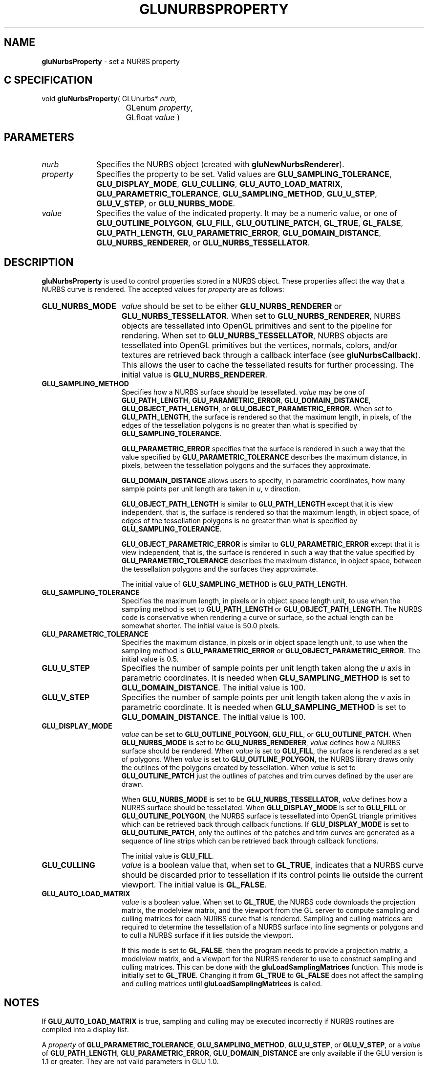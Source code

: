 '\" e  
'\"macro stdmacro
.ds Vn Version 1.2
.ds Dt 6 March 1997
.ds Re Release 1.2.0
.ds Dp May 22 14:54
.ds Dm 0 May 22 14:
.ds Xs 47701    10
.TH GLUNURBSPROPERTY 3G
.SH NAME
.B "gluNurbsProperty
\- set a NURBS property

.SH C SPECIFICATION
void \f3gluNurbsProperty\fP(
GLUnurbs* \fInurb\fP,
.nf
.ta \w'\f3void \fPgluNurbsProperty( 'u
	GLenum \fIproperty\fP,
	GLfloat \fIvalue\fP )
.fi

.EQ
delim $$
.EN
.SH PARAMETERS
.TP \w'\fIproperty\fP\ \ 'u 
\f2nurb\fP
Specifies the NURBS object (created with \%\f3gluNewNurbsRenderer\fP).
.TP
\f2property\fP
Specifies the property to be set. Valid values are
\%\f3GLU_SAMPLING_TOLERANCE\fP,
\%\f3GLU_DISPLAY_MODE\fP, 
\%\f3GLU_CULLING\fP,
\%\f3GLU_AUTO_LOAD_MATRIX\fP,
\%\f3GLU_PARAMETRIC_TOLERANCE\fP,
\%\f3GLU_SAMPLING_METHOD\fP,
\%\f3GLU_U_STEP\fP,
\%\f3GLU_V_STEP\fP, or
\%\f3GLU_NURBS_MODE\fP.
.TP
\f2value\fP
Specifies the value of the indicated property.
It may be a numeric value, or one of 
\%\f3GLU_OUTLINE_POLYGON\fP,
\%\f3GLU_FILL\fP,
\%\f3GLU_OUTLINE_PATCH\fP,
\%\f3GL_TRUE\fP,
\%\f3GL_FALSE\fP,
\%\f3GLU_PATH_LENGTH\fP,
\%\f3GLU_PARAMETRIC_ERROR\fP,
\%\f3GLU_DOMAIN_DISTANCE\fP,
\%\f3GLU_NURBS_RENDERER\fP, or
\%\f3GLU_NURBS_TESSELLATOR\fP.
.SH DESCRIPTION
\%\f3gluNurbsProperty\fP is used to control properties stored in a NURBS object. These
properties affect the way that a NURBS curve is rendered. The accepted 
values for \f2property\fP are as follows:
.TP 15
\%\f3GLU_NURBS_MODE\fP
\f2value\fP should be set to be either \%\f3GLU_NURBS_RENDERER\fP or
\%\f3GLU_NURBS_TESSELLATOR\fP. When set to \%\f3GLU_NURBS_RENDERER\fP, NURBS objects
are tessellated into OpenGL primitives and sent to the pipeline for
rendering. When set to \%\f3GLU_NURBS_TESSELLATOR\fP, NURBS objects are
tessellated into OpenGL primitives but the vertices, normals, colors, and/or textures are 
retrieved back through a callback interface (see \%\f3gluNurbsCallback\fP). This allows the user to cache the
tessellated results for further processing.
The initial value is \%\f3GLU_NURBS_RENDERER\fP.
.TP
\%\f3GLU_SAMPLING_METHOD\fP 
Specifies how a NURBS surface should be
tessellated.
\f2value\fP may be one of \%\f3GLU_PATH_LENGTH\fP,
\%\f3GLU_PARAMETRIC_ERROR\fP,  \%\f3GLU_DOMAIN_DISTANCE\fP,
\%\f3GLU_OBJECT_PATH_LENGTH\fP, or
\%\f3GLU_OBJECT_PARAMETRIC_ERROR\fP.
When set to \%\f3GLU_PATH_LENGTH\fP, the surface is rendered so that
the maximum length, in 
pixels, of the edges of the tessellation polygons is no greater than
what is specified by \%\f3GLU_SAMPLING_TOLERANCE\fP. 
.IP
\%\f3GLU_PARAMETRIC_ERROR\fP specifies that the surface is rendered in such a 
way that the value specified by \%\f3GLU_PARAMETRIC_TOLERANCE\fP describes the 
maximum distance, in pixels, between the tessellation polygons and the
surfaces they approximate. 
.IP
\%\f3GLU_DOMAIN_DISTANCE\fP allows users to specify, in parametric coordinates,
how many sample points per unit length are taken in \f2u\fP, \f2v\fP
direction.
.IP
\%\f3GLU_OBJECT_PATH_LENGTH\fP  is similar to \%\f3GLU_PATH_LENGTH\fP
except that it is view independent, that is, the surface is rendered so that the maximum length, in object space, of edges of the tessellation polygons is no greater than what is specified by \%\f3GLU_SAMPLING_TOLERANCE\fP.
.IP   
\%\f3GLU_OBJECT_PARAMETRIC_ERROR\fP is similar to  \%\f3GLU_PARAMETRIC_ERROR\fP except that it is view independent, that is, the surface is rendered in such a way that the value specified by \%\f3GLU_PARAMETRIC_TOLERANCE\fP describes the maximum distance, in object space, between the tessellation polygons and the surfaces they approximate.
.IP
The initial value of \%\f3GLU_SAMPLING_METHOD\fP is \%\f3GLU_PATH_LENGTH\fP.
.TP
\%\f3GLU_SAMPLING_TOLERANCE\fP
Specifies the maximum length, in pixels or in object space length unit,
to use when the sampling method is set to \%\f3GLU_PATH_LENGTH\fP or
\%\f3GLU_OBJECT_PATH_LENGTH\fP.
The NURBS code is conservative when rendering a curve
or surface, so the actual length can be somewhat shorter. The initial
value is 50.0 pixels. 
.TP
\%\f3GLU_PARAMETRIC_TOLERANCE\fP
Specifies the maximum distance, in pixels or in object space length unit,
to use when the sampling method is \%\f3GLU_PARAMETRIC_ERROR\fP or
\%\f3GLU_OBJECT_PARAMETRIC_ERROR\fP.
The initial value is 0.5.
.TP
\%\f3GLU_U_STEP\fP
Specifies the number of sample points per unit length taken
along the \f2u\fP axis in parametric coordinates. It is needed when
\%\f3GLU_SAMPLING_METHOD\fP is set to \%\f3GLU_DOMAIN_DISTANCE\fP.
The initial value is 100.
.TP
\%\f3GLU_V_STEP\fP
Specifies the number of sample points per unit length taken
along the \f2v\fP axis in parametric coordinate. It is needed when
\%\f3GLU_SAMPLING_METHOD\fP is set to \%\f3GLU_DOMAIN_DISTANCE\fP. The initial 
value is 100.
.TP
\%\f3GLU_DISPLAY_MODE\fP
\f2value\fP can be set to
\%\f3GLU_OUTLINE_POLYGON\fP, \%\f3GLU_FILL\fP, or 
\%\f3GLU_OUTLINE_PATCH\fP.
When \%\f3GLU_NURBS_MODE\fP is set to be \%\f3GLU_NURBS_RENDERER\fP,
\f2value\fP defines how a NURBS surface should be rendered.
When \f2value\fP is set to \%\f3GLU_FILL\fP, the surface is rendered as a
set of polygons. When \f2value\fP is set to
\%\f3GLU_OUTLINE_POLYGON\fP, the NURBS library draws only the outlines
of the polygons created by tessellation. When \f2value\fP is set to
\%\f3GLU_OUTLINE_PATCH\fP just the outlines of patches and trim 
curves defined by the user are drawn.
.IP
When \%\f3GLU_NURBS_MODE\fP is set to be \%\f3GLU_NURBS_TESSELLATOR\fP,
\f2value\fP defines how a NURBS surface should be tessellated.
When \%\f3GLU_DISPLAY_MODE\fP is set to \%\f3GLU_FILL\fP or
\%\f3GLU_OUTLINE_POLYGON\fP, 
the NURBS surface is tessellated into OpenGL triangle primitives which can be
retrieved back  through callback functions. If \%\f3GLU_DISPLAY_MODE\fP is set to 
\%\f3GLU_OUTLINE_PATCH\fP, only the outlines of the patches and trim curves are generated as a sequence of line strips which can be retrieved back through callback functions.
.IP
The initial value is \%\f3GLU_FILL\fP.
.TP
\%\f3GLU_CULLING\fP
\f2value\fP is a boolean value that, when set to \%\f3GL_TRUE\fP, indicates that 
a NURBS curve should be discarded prior to tessellation if its control points
lie outside the current viewport. The initial value is \%\f3GL_FALSE\fP.
.TP
\%\f3GLU_AUTO_LOAD_MATRIX\fP
\f2value\fP is a boolean value. When set to \%\f3GL_TRUE\fP, the NURBS code 
downloads the projection matrix, the modelview matrix, and the 
viewport from the GL server to compute sampling and 
culling
matrices for each NURBS curve that is rendered. Sampling and culling matrices
are required to determine the tessellation of a NURBS surface into line segments
or polygons and to cull a NURBS surface if it lies outside the viewport.
.IP
If this mode is set to \%\f3GL_FALSE\fP, then the program needs
to provide a projection matrix, a modelview matrix, and a viewport
for the NURBS renderer to use to construct sampling and culling matrices.
This can be done with the \%\f3gluLoadSamplingMatrices\fP function.
This mode is initially set to \%\f3GL_TRUE\fP.
Changing it from \%\f3GL_TRUE\fP to \%\f3GL_FALSE\fP does not affect
the sampling and culling matrices until 
\%\f3gluLoadSamplingMatrices\fP
is called.
.SH NOTES
If \%\f3GLU_AUTO_LOAD_MATRIX\fP is true, sampling and culling may be
executed incorrectly if NURBS routines are compiled into a display list.
.P
A \f2property\fP of 
\%\f3GLU_PARAMETRIC_TOLERANCE\fP,
\%\f3GLU_SAMPLING_METHOD\fP,
\%\f3GLU_U_STEP\fP, or
\%\f3GLU_V_STEP\fP,
or a \f2value\fP of 
\%\f3GLU_PATH_LENGTH\fP,
\%\f3GLU_PARAMETRIC_ERROR\fP, 
\%\f3GLU_DOMAIN_DISTANCE\fP 
are only available if the GLU version is 1.1 or greater. They are not
valid parameters in GLU 1.0. 
.P
\%\f3gluGetString\fP can
be used to determine the GLU version. 
.P
\%\f3GLU_NURBS_MODE\fP is only availble if the GLU version is 1.3 or
greater.
.P
The \%\f3GLU_OBJECT_PATH_LENGTH\fP and \%\f3GLU_OBJECT_PARAMETRIC_ERROR\fP 
values for the \%\f3GLU_SAMPLING_METHOD\fP property are only available if 
the GLU version is 1.3 or greater.
.SH SEE ALSO
\%\f3gluGetNurbsProperty\fP,
\%\f3gluLoadSamplingMatrices\fP,
\%\f3gluNewNurbsRenderer\fP,
\%\f3gluGetString\fP,
\%\f3gluNurbsCallback\fP
